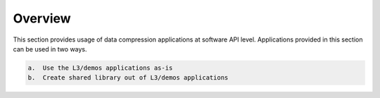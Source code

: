 .. CompressionLib_Docs documentation master file, created by
   sphinx-quickstart on Thu Jun 20 14:04:09 2019.
   You can adapt this file completely to your liking, but it should at least
   contain the root `toctree` directive.

========
Overview
========

This section provides usage of data compression applications at software API
level. Applications provided in this section can be used in two ways. 

.. code-block:: bash

    a.  Use the L3/demos applications as-is 
    b.  Create shared library out of L3/demos applications


  


